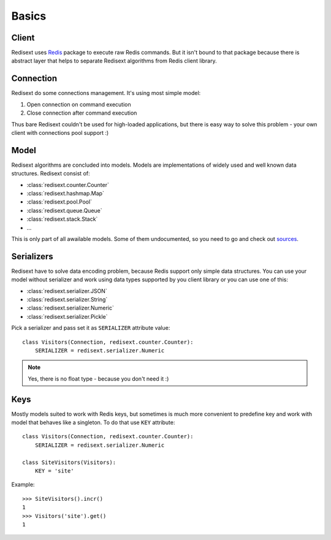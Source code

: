 Basics
======

Client
------

Redisext uses `Redis <https://pypi.python.org/pypi/redis/>`_ package to execute
raw Redis commands. But it isn't bound to that package because there is abstract
layer that helps to separate Redisext algorithms from Redis client library.

Connection
----------

Redisext do some connections management. It's using most simple model:

#. Open connection on command execution
#. Close connection after command execution

Thus bare Redisext couldn't be used for high-loaded applications, but there is
easy way to solve this problem - your own client with connections pool support :)

Model
-----

Redisext algorithms are concluded into models. Models are implementations of
widely used and well known data structures. Redisext consist of:

* :class:`redisext.counter.Counter`
* :class:`redisext.hashmap.Map`
* :class:`redisext.pool.Pool`
* :class:`redisext.queue.Queue`
* :class:`redisext.stack.Stack`
* ...

This is only part of all awailable models. Some of them undocumented, so you
need to go and check out `sources <https://github.com/mylokin/redisext>`_.

Serializers
-----------

Redisext have to solve data encoding problem, because Redis support only simple
data structures. You can use your model without serializer and work using
data types supported by you client library or you can use one of this:

* :class:`redisext.serializer.JSON`
* :class:`redisext.serializer.String`
* :class:`redisext.serializer.Numeric`
* :class:`redisext.serializer.Pickle`

Pick a serializer and pass set it as ``SERIALIZER`` attribute value::

   class Visitors(Connection, redisext.counter.Counter):
       SERIALIZER = redisext.serializer.Numeric

.. note::

   Yes, there is no float type - because you don't need it :)

Keys
----

Mostly models suited to work with Redis keys, but sometimes is much more
convenient to predefine key and work with model that behaves like a singleton.
To do that use ``KEY`` attribute::

   class Visitors(Connection, redisext.counter.Counter):
       SERIALIZER = redisext.serializer.Numeric

   class SiteVisitors(Visitors):
       KEY = 'site'

Example::

   >>> SiteVisitors().incr()
   1
   >>> Visitors('site').get()
   1
